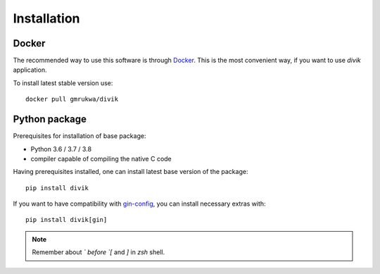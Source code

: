 Installation
============

Docker
------

The recommended way to use this software is through
`Docker <https://www.docker.com/>`_. This is the most convenient way, if you
want to use `divik` application.

To install latest stable version use::

    docker pull gmrukwa/divik

Python package
--------------

Prerequisites for installation of base package:

- Python 3.6 / 3.7 / 3.8
- compiler capable of compiling the native C code

Having prerequisites installed, one can install latest base version of the
package::

    pip install divik

If you want to have compatibility with
`gin-config <https://github.com/google/gin-config>`_, you can install
necessary extras with::

    pip install divik[gin]

.. note:: Remember about `\` before `[` and `]` in `zsh` shell.
